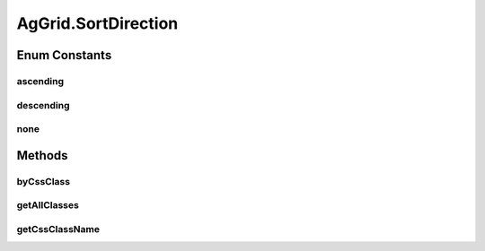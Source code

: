 .. java:import:: com.github.loyada.jdollarx BasicPath

.. java:import:: com.github.loyada.jdollarx ElementProperty

.. java:import:: com.github.loyada.jdollarx Operations

.. java:import:: com.github.loyada.jdollarx Operations.OperationFailedException

.. java:import:: com.github.loyada.jdollarx Path

.. java:import:: com.github.loyada.jdollarx.singlebrowser.sizing ElementResizer

.. java:import:: com.google.common.collect ImmutableList

.. java:import:: org.openqa.selenium NoSuchElementException

.. java:import:: org.openqa.selenium NotFoundException

.. java:import:: org.openqa.selenium WebElement

.. java:import:: java.util Arrays

.. java:import:: java.util HashMap

.. java:import:: java.util HashSet

.. java:import:: java.util LinkedHashMap

.. java:import:: java.util List

.. java:import:: java.util Map

.. java:import:: java.util Optional

.. java:import:: java.util OptionalInt

.. java:import:: java.util Set

.. java:import:: java.util.function Function

.. java:import:: java.util.function Predicate

.. java:import:: java.util.regex Pattern

.. java:import:: java.util.stream IntStream

AgGrid.SortDirection
====================

.. java:package:: com.github.loyada.jdollarx.singlebrowser
   :noindex:

.. java:type:: public enum SortDirection
   :outertype: AgGrid

Enum Constants
--------------
ascending
^^^^^^^^^

.. java:field:: public static final AgGrid.SortDirection ascending
   :outertype: AgGrid.SortDirection

descending
^^^^^^^^^^

.. java:field:: public static final AgGrid.SortDirection descending
   :outertype: AgGrid.SortDirection

none
^^^^

.. java:field:: public static final AgGrid.SortDirection none
   :outertype: AgGrid.SortDirection

Methods
-------
byCssClass
^^^^^^^^^^

.. java:method:: static SortDirection byCssClass(String cssClassName)
   :outertype: AgGrid.SortDirection

getAllClasses
^^^^^^^^^^^^^

.. java:method:: static String[] getAllClasses()
   :outertype: AgGrid.SortDirection

getCssClassName
^^^^^^^^^^^^^^^

.. java:method::  String getCssClassName()
   :outertype: AgGrid.SortDirection

